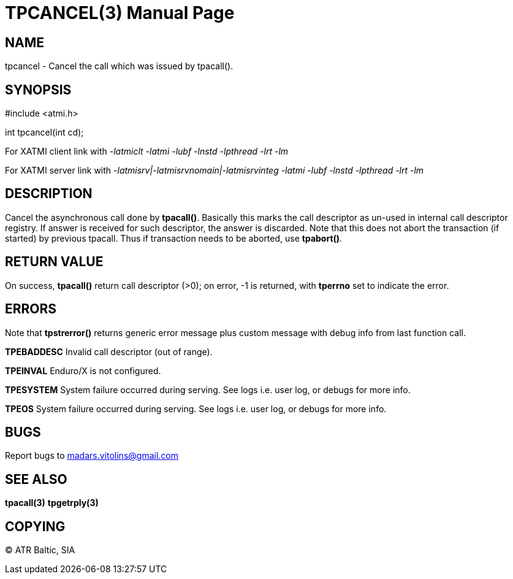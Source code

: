 TPCANCEL(3)
===========
:doctype: manpage


NAME
----
tpcancel - Cancel the call which was issued by tpacall().


SYNOPSIS
--------
#include <atmi.h>

int tpcancel(int cd);

For XATMI client link with '-latmiclt -latmi -lubf -lnstd -lpthread -lrt -lm'

For XATMI server link with '-latmisrv|-latmisrvnomain|-latmisrvinteg -latmi -lubf -lnstd -lpthread -lrt -lm'

DESCRIPTION
-----------
Cancel the asynchronous call done by *tpacall()*. Basically this marks the call descriptor as un-used in internal call descriptor registry. If answer is received for such descriptor, the answer is discarded. Note that this does not abort the transaction (if started) by previous tpacall. Thus if transaction needs to be aborted, use *tpabort()*.

RETURN VALUE
------------
On success, *tpacall()* return call descriptor (>0); on error, -1 is returned, with *tperrno* set to indicate the error.


ERRORS
------
Note that *tpstrerror()* returns generic error message plus custom message with debug info from last function call.

*TPEBADDESC* Invalid call descriptor (out of range).

*TPEINVAL* Enduro/X is not configured.

*TPESYSTEM* System failure occurred during serving. See logs i.e. user log, or debugs for more info.

*TPEOS* System failure occurred during serving. See logs i.e. user log, or debugs for more info.

BUGS
----
Report bugs to madars.vitolins@gmail.com

SEE ALSO
--------
*tpacall(3)* *tpgetrply(3)*

COPYING
-------
(C) ATR Baltic, SIA

